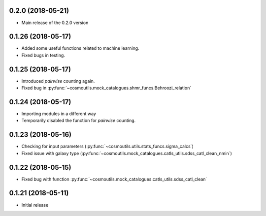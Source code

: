 0.2.0 (2018-05-21)
-----------------------

- Main release of the 0.2.0 version

0.1.26 (2018-05-17)
-----------------------

- Added some useful functions related to machine learning.
- Fixed bugs in testing.

0.1.25 (2018-05-17)
-----------------------

- Introduced `pairwise` counting again.
- Fixed bug in :py:func:`~cosmoutils.mock_catalogues.shmr_funcs.Behroozi_relation`

0.1.24 (2018-05-17)
-----------------------

- Importing modules in a different way
- Temporarily disabled the function for `pairwise` counting.

0.1.23 (2018-05-16)
-----------------------

- Checking for input parameters (:py:func:`~cosmoutils.utils.stats_funcs.sigma_calcs`)
- Fixed issue with galaxy type (:py:func:`~cosmoutils.mock_catalogues.catls_utils.sdss_catl_clean_nmin`)

0.1.22 (2018-05-15)
-----------------------

- Fixed bug with function :py:func:`~cosmoutils.mock_catalogues.catls_utils.sdss_catl_clean`

0.1.21 (2018-05-11)
-----------------------

- Initial release


